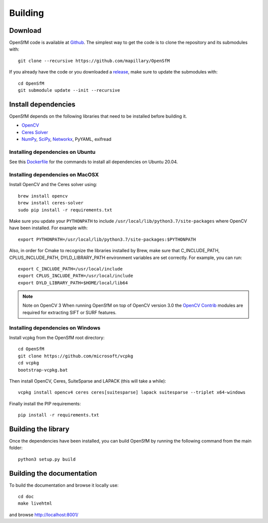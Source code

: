 .. Download and install instructions


Building
========

Download
--------

OpenSfM code is available at Github_.  The simplest way to get the code is to clone the repository and its submodules with::

    git clone --recursive https://github.com/mapillary/OpenSfM

If you already have the code or you downloaded a release_, make sure to update the submodules with::

    cd OpenSfM
    git submodule update --init --recursive


Install dependencies
--------------------

OpenSfM depends on the following libraries that need to be installed before building it.

* OpenCV_
* `Ceres Solver`_
* NumPy_, SciPy_, Networkx_, PyYAML, exifread


Installing dependencies on Ubuntu
~~~~~~~~~~~~~~~~~~~~~~~~~~~~~~~~~

See this `Dockerfile <https://github.com/mapillary/OpenSfM/blob/master/Dockerfile>`_ for the commands to install all dependencies on Ubuntu 20.04.


Installing dependencies on MacOSX
~~~~~~~~~~~~~~~~~~~~~~~~~~~~~~~~~

Install OpenCV and the Ceres solver using::

    brew install opencv
    brew install ceres-solver
    sudo pip install -r requirements.txt

Make sure you update your ``PYTHONPATH`` to include ``/usr/local/lib/python3.7/site-packages`` where OpenCV have been installed. For example with::

    export PYTHONPATH=/usr/local/lib/python3.7/site-packages:$PYTHONPATH

Also, in order for Cmake to recognize the libraries installed by Brew, make sure that C_INCLUDE_PATH, CPLUS_INCLUDE_PATH, DYLD_LIBRARY_PATH environment variables are set correctly. For example, you can run::

    export C_INCLUDE_PATH=/usr/local/include
    export CPLUS_INCLUDE_PATH=/usr/local/include
    export DYLD_LIBRARY_PATH=$HOME/local/lib64

.. note:: Note on OpenCV 3
    When running OpenSfM on top of OpenCV version 3.0 the `OpenCV Contrib`_ modules are required for extracting SIFT or SURF features.


Installing dependencies on Windows
~~~~~~~~~~~~~~~~~~~~~~~~~~~~~~~~~~

Install vcpkg from the OpenSfM root directory::

    cd OpenSfM
    git clone https://github.com/microsoft/vcpkg
    cd vcpkg
    bootstrap-vcpkg.bat

Then install OpenCV, Ceres, SuiteSparse and LAPACK (this will take a while)::

    vcpkg install opencv4 ceres ceres[suitesparse] lapack suitesparse --triplet x64-windows

Finally install the PIP requirements::

    pip install -r requirements.txt


Building the library
--------------------

Once the dependencies have been installed, you can build OpenSfM by running the following command from the main folder::

    python3 setup.py build


Building the documentation
--------------------------
To build the documentation and browse it locally use::

    cd doc
    make livehtml

and browse `http://localhost:8001/ <http://localhost:8001/>`_


.. _Github: https://github.com/mapillary/OpenSfM
.. _release: https://github.com/mapillary/OpenSfM/releases
.. _OpenCV: http://opencv.org/
.. _OpenCV Contrib: https://github.com/itseez/opencv_contrib
.. _NumPy: http://www.numpy.org/
.. _SciPy: http://www.scipy.org/
.. _Ceres solver: http://ceres-solver.org/
.. _Networkx: https://github.com/networkx/networkx


